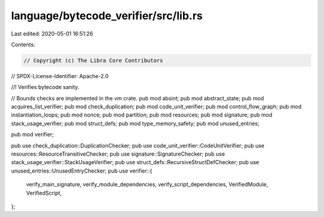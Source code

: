 language/bytecode_verifier/src/lib.rs
=====================================

Last edited: 2020-05-01 16:51:26

Contents:

.. code-block:: rs

    // Copyright (c) The Libra Core Contributors
// SPDX-License-Identifier: Apache-2.0

//! Verifies bytecode sanity.

// Bounds checks are implemented in the `vm` crate.
pub mod absint;
pub mod abstract_state;
pub mod acquires_list_verifier;
pub mod check_duplication;
pub mod code_unit_verifier;
pub mod control_flow_graph;
pub mod instantiation_loops;
pub mod nonce;
pub mod partition;
pub mod resources;
pub mod signature;
pub mod stack_usage_verifier;
pub mod struct_defs;
pub mod type_memory_safety;
pub mod unused_entries;

pub mod verifier;

pub use check_duplication::DuplicationChecker;
pub use code_unit_verifier::CodeUnitVerifier;
pub use resources::ResourceTransitiveChecker;
pub use signature::SignatureChecker;
pub use stack_usage_verifier::StackUsageVerifier;
pub use struct_defs::RecursiveStructDefChecker;
pub use unused_entries::UnusedEntryChecker;
pub use verifier::{
    verify_main_signature, verify_module_dependencies, verify_script_dependencies, VerifiedModule,
    VerifiedScript,
};


